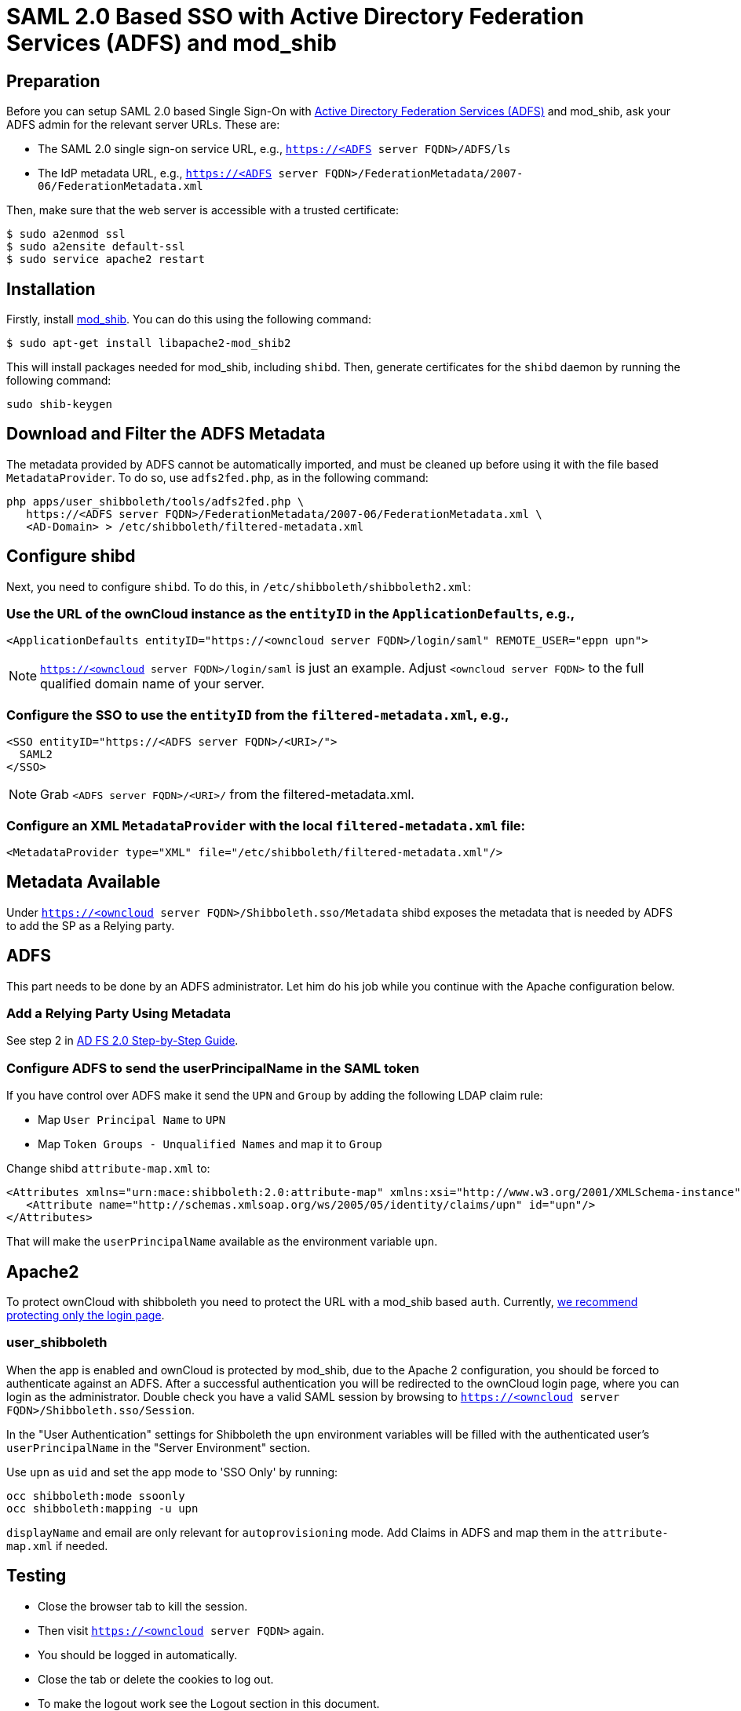 = SAML 2.0 Based SSO with Active Directory Federation Services (ADFS) and mod_shib

== Preparation

Before you can setup SAML 2.0 based Single Sign-On with link:https://msdn.microsoft.com/en-us/library/bb897402.aspx[Active Directory Federation Services (ADFS)] and mod_shib, ask your ADFS admin for the relevant server URLs.
These are:

- The SAML 2.0 single sign-on service URL, e.g., `https://<ADFS server FQDN>/ADFS/ls`
- The IdP metadata URL, e.g., `https://<ADFS server FQDN>/FederationMetadata/2007-06/FederationMetadata.xml`

Then, make sure that the web server is accessible with a trusted certificate:

[source,console]
....
$ sudo a2enmod ssl
$ sudo a2ensite default-ssl
$ sudo service apache2 restart
....

== Installation

Firstly, install link:https://packages.ubuntu.com/search?keywords=libapache2-mod-shib[mod_shib].
You can do this using the following command:

[source,console]
....
$ sudo apt-get install libapache2-mod_shib2
....

This will install packages needed for mod_shib, including `shibd`.
Then, generate certificates for the `shibd` daemon by running the following command:

[source,console]
....
sudo shib-keygen
....

== Download and Filter the ADFS Metadata

The metadata provided by ADFS cannot be automatically imported, and must be cleaned up before using it with the file based `MetadataProvider`.
To do so, use `adfs2fed.php`, as in the following command:

[source,console]
....
php apps/user_shibboleth/tools/adfs2fed.php \
   https://<ADFS server FQDN>/FederationMetadata/2007-06/FederationMetadata.xml \
   <AD-Domain> > /etc/shibboleth/filtered-metadata.xml
....

== Configure shibd

Next, you need to configure `shibd`.
To do this, in `/etc/shibboleth/shibboleth2.xml`:

=== Use the URL of the ownCloud instance as the `entityID` in the `ApplicationDefaults`, e.g.,

[source,console]
....
<ApplicationDefaults entityID="https://<owncloud server FQDN>/login/saml" REMOTE_USER="eppn upn">
....

[NOTE]
====
`https://<owncloud server FQDN>/login/saml` is just an example.
Adjust `<owncloud server FQDN>` to the full qualified domain name of your server.
====

=== Configure the SSO to use the `entityID` from the `filtered-metadata.xml`, e.g.,

[source,xml]
....
<SSO entityID="https://<ADFS server FQDN>/<URI>/">
  SAML2
</SSO>
....

[NOTE]
====
Grab `<ADFS server FQDN>/<URI>/` from the filtered-metadata.xml.
====

=== Configure an XML `MetadataProvider` with the local `filtered-metadata.xml` file:

[source,sml]
....
<MetadataProvider type="XML" file="/etc/shibboleth/filtered-metadata.xml"/>
....

== Metadata Available

Under `https://<owncloud server FQDN>/Shibboleth.sso/Metadata` shibd exposes the metadata that is needed by ADFS to add the SP as a Relying party.

ADFS
----

This part needs to be done by an ADFS administrator.
Let him do his job while you continue with the Apache configuration below.

=== Add a Relying Party Using Metadata

See step 2 in link:https://docs.microsoft.com/en-us/previous-versions/windows/it-pro/windows-server-2008-R2-and-2008/gg317734(v=ws.10)[AD FS 2.0 Step-by-Step Guide].

=== Configure ADFS to send the userPrincipalName in the SAML token

If you have control over ADFS make it send the `UPN` and `Group` by adding the following LDAP claim rule:

- Map `User Principal Name` to `UPN`
- Map `Token Groups - Unqualified Names` and map it to `Group`

Change shibd `attribute-map.xml` to:

[source,xml]
....
<Attributes xmlns="urn:mace:shibboleth:2.0:attribute-map" xmlns:xsi="http://www.w3.org/2001/XMLSchema-instance">
   <Attribute name="http://schemas.xmlsoap.org/ws/2005/05/identity/claims/upn" id="upn"/>
</Attributes>
....

That will make the `userPrincipalName` available as the environment variable `upn`.

== Apache2

To protect ownCloud with shibboleth you need to protect the URL with a mod_shib based `auth`. Currently, 
xref:administration_manual:enterprise/user_management/user_auth_shibboleth.adoc#the-apache-shibboleth-module[we recommend protecting only the login page].

=== user_shibboleth

When the app is enabled and ownCloud is protected by mod_shib, due to the Apache 2 configuration, you should be forced to authenticate against an ADFS.
After a successful authentication you will be redirected to the ownCloud login page, where you can login as the administrator.
Double check you have a valid SAML session by browsing to `https://<owncloud server FQDN>/Shibboleth.sso/Session`.

In the "User Authentication" settings for Shibboleth the `upn` environment variables will be filled with the authenticated user’s `userPrincipalName` in the "Server Environment" section.

Use `upn` as `uid` and set the app mode to 'SSO Only' by running:

[source,console]
....
occ shibboleth:mode ssoonly
occ shibboleth:mapping -u upn
....

`displayName` and email are only relevant for `autoprovisioning` mode.
Add Claims in ADFS and map them in the `attribute-map.xml` if needed.

== Testing

- Close the browser tab to kill the session.
- Then visit `https://<owncloud server FQDN>` again.
- You should be logged in automatically.
- Close the tab or delete the cookies to log out.
- To make the logout work see the Logout section in this document.

== Configuring  SSO

- On the ADFS Server:

  - Add "Windows Authentication" to the "Service" -> "Authentication Methods" for "Intranet"
  - Run the following Powershell script for Firefox:

[source,console]
....
# Save the list of currently supported browser user-agents to a variable
$browsers=Get-ADFSProperties | Select -ExpandProperty WIASupportedUseragents

# Add Mozilla/5.0 user-agent to the list
$browsers+="Mozilla/5.0"

# Apply the new list
Set-ADFSProperties -WIASupportedUseragents $browsers

# Turn off Extended Protection
#Set-ADFSProperties –ExtendedProtectionTokenCheck None

# Restart the AD FS service
Restart-Service ADFSsrv
....

- On the Windows client:

  - For Internet Explorer, Edge, and Chrome

    - In the "Internet Settings" -> "Security" -> "Local Intranet"
    - Click on "Sites"
    - Click on "Advanced"
    - Add your ADFS machine with `https://<ADFS server FQDN>/` and click OK.
    - Click on "customize level"
    - Find "User Authentication"
    - Check "Automatic login only for Intranet zone"

  - For Firefox

    - Open "about:config"
    - Accept the warning
    - Search for `network.negotiate-auth.trusted-uris` and set it to the FQDN of your ADFS server
    - Search for `network.automatic-ntlm-auth.trusted-uris` and set it to the FQDN of your ADFS server

Now if you logged into the domain and open your ownCloud server in the browser of your choice you should get directly to your ownCloud files without a login.

== Debugging

In `/etc/shibboleth/shibd.logger`, set the overall behavior to debug:

[source,ini]
....
# set overall behavior
log4j.rootCategory=DEBUG, shibd_log, warn_log
[...]
....

After a restart `/var/log/shibbloeth/shibd.log` will show the parsed SAML requests and also which claims / attributes were found and mapped, or why not.

== Browsers

-  For Chrome there is a link:https://chrome.google.com/webstore/detail/saml-chrome-panel/paijfdbeoenhembfhkhllainmocckace[SAML Chrome Panel] that allows checking the SAML messages in the developer tools reachable via F12.
-  For Firefox there is link:https://addons.mozilla.org/de/firefox/addon/saml-tracer/[SAML tracer]
-  In the Network tab of the developer extension make sure that "preserve logs" is enabled in order to see the redirects without wiping the existing network requests

== Logout

In SAML scenarios the session is held on the SP as well as the IdP.
Killing the SP session will redirect you to the IdP where you are still logged in, causing another redirect that creates a new SP session, making logout impossible.
Killing only the IdP session will allow you to use the SP session until it expires.

There are multiple ways to deal with this:

1. By default ownCloud shows a popup telling the user to close the browser tab. That kills the SP session. If the whole browser is closed the IdP may still use a Kerberos-based authentication to provide SSO in effect making logout impossible.
2. Hide the logout action in the personal menu via CSS. This forces users to log out at the IdP.

== OAuth2

In upcoming versions the clients will use OAuth2 to obtain a device specific token to prevent session expiry, making the old `/oc-shib/remote.php/nonshib-webdav` obsolete

== Further Reading

- link:https://technet.microsoft.com/en-us/library/gg317734%28v=ws.10%29.aspx[ADFS 2.0 Step-by-Step Guide: Federation with Shibboleth 2 and the InCommon Federation]
- link:https://social.technet.microsoft.com/wiki/contents/articles/1439.ad-fs-how-to-invoke-a-ws-federation-sign-out.aspx[ADFS: How to Invoke a WS-Federation Sign-Out]
- link:https://blog.kloud.com.au/2014/10/29/shibboleth-service-provider-integration-with-adfs/[Shibboleth Service Provider Integration with ADFS]
- link:https://github.com/rohe/pysfemma/blob/master/tools/adfs2fed.py[adfs2fed Python Script]
- link:https://technet.microsoft.com/de-de/library/gg317734(v=ws.10).aspx#BKMK_EditClaimRulesforRelyingPartyTrust[AD FS 2.0 Step-by-Step Guide: Federation with Shibboleth 2 and the InCommon Federation]
- link:https://wiki.shibboleth.net/confluence/display/SHIB2/NativeSPApplication#NativeSPApplication-BasicConfiguration(Version2.4andAbove)[Shibboleth Basic Configuration (Version 2.4 and Above)]
- link:https://wiki.shibboleth.net/confluence/display/SHIB2/NativeSPMetadataProvider#NativeSPMetadataProvider-XMLMetadataProvider[Shibboleth XML MetadataProvider]
- link:https://wiki.shibboleth.net/confluence/display/SHIB2/NativeSPServiceSSO[Shibboleth NativeSPServiceSSO]

